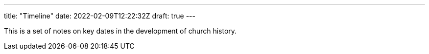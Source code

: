 ---
title: "Timeline"
date: 2022-02-09T12:22:32Z
draft: true
---

This is a set of notes on key dates in the development of church history.

